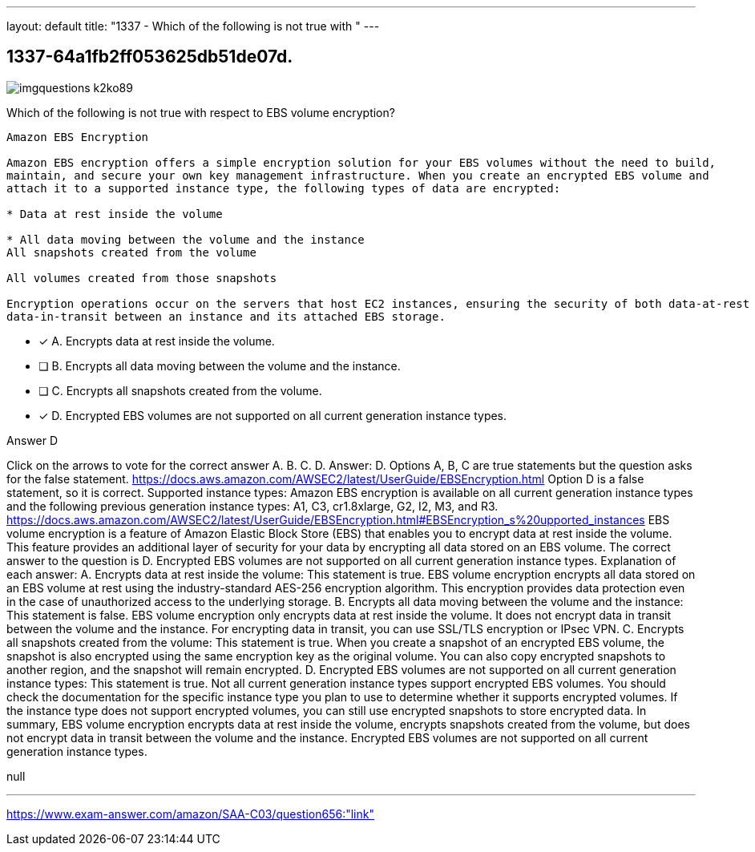---
layout: default 
title: "1337 - Which of the following is not true with "
---


[.question]
== 1337-64a1fb2ff053625db51de07d.



[.image]
--

image::https://eaeastus2.blob.core.windows.net/optimizedimages/static/images/AWS-Certified-Solutions-Architect-Associate/answer/imgquestions_k2ko89.png[]

--


****

[.query]
--
Which of the following is not true with respect to EBS volume encryption?


[source,java]
----
Amazon EBS Encryption

Amazon EBS encryption offers a simple encryption solution for your EBS volumes without the need to build,
maintain, and secure your own key management infrastructure. When you create an encrypted EBS volume and
attach it to a supported instance type, the following types of data are encrypted:

* Data at rest inside the volume

* All data moving between the volume and the instance
All snapshots created from the volume

All volumes created from those snapshots

Encryption operations occur on the servers that host EC2 instances, ensuring the security of both data-at-rest and
data-in-transit between an instance and its attached EBS storage.
----


--

[.list]
--
* [*] A. Encrypts data at rest inside the volume.
* [ ] B. Encrypts all data moving between the volume and the instance.
* [ ] C. Encrypts all snapshots created from the volume.
* [*] D. Encrypted EBS volumes are not supported on all current generation instance types.

--
****

[.answer]
Answer D

[.explanation]
--
Click on the arrows to vote for the correct answer
A.
B.
C.
D.
Answer: D.
Options A, B, C are true statements but the question asks for the false statement.
https://docs.aws.amazon.com/AWSEC2/latest/UserGuide/EBSEncryption.html
Option D is a false statement, so it is correct.
Supported instance types:
Amazon EBS encryption is available on all current generation instance types and the following previous generation instance types: A1, C3, cr1.8xlarge, G2, I2, M3, and R3.
https://docs.aws.amazon.com/AWSEC2/latest/UserGuide/EBSEncryption.html#EBSEncryption_s%20upported_instances
EBS volume encryption is a feature of Amazon Elastic Block Store (EBS) that enables you to encrypt data at rest inside the volume. This feature provides an additional layer of security for your data by encrypting all data stored on an EBS volume.
The correct answer to the question is D. Encrypted EBS volumes are not supported on all current generation instance types.
Explanation of each answer:
A. Encrypts data at rest inside the volume: This statement is true. EBS volume encryption encrypts all data stored on an EBS volume at rest using the industry-standard AES-256 encryption algorithm. This encryption provides data protection even in the case of unauthorized access to the underlying storage.
B. Encrypts all data moving between the volume and the instance: This statement is false. EBS volume encryption only encrypts data at rest inside the volume. It does not encrypt data in transit between the volume and the instance. For encrypting data in transit, you can use SSL/TLS encryption or IPsec VPN.
C. Encrypts all snapshots created from the volume: This statement is true. When you create a snapshot of an encrypted EBS volume, the snapshot is also encrypted using the same encryption key as the original volume. You can also copy encrypted snapshots to another region, and the snapshot will remain encrypted.
D. Encrypted EBS volumes are not supported on all current generation instance types: This statement is true. Not all current generation instance types support encrypted EBS volumes. You should check the documentation for the specific instance type you plan to use to determine whether it supports encrypted volumes. If the instance type does not support encrypted volumes, you can still use encrypted snapshots to store encrypted data.
In summary, EBS volume encryption encrypts data at rest inside the volume, encrypts snapshots created from the volume, but does not encrypt data in transit between the volume and the instance. Encrypted EBS volumes are not supported on all current generation instance types.
--

[.ka]
null

'''



https://www.exam-answer.com/amazon/SAA-C03/question656:"link"



